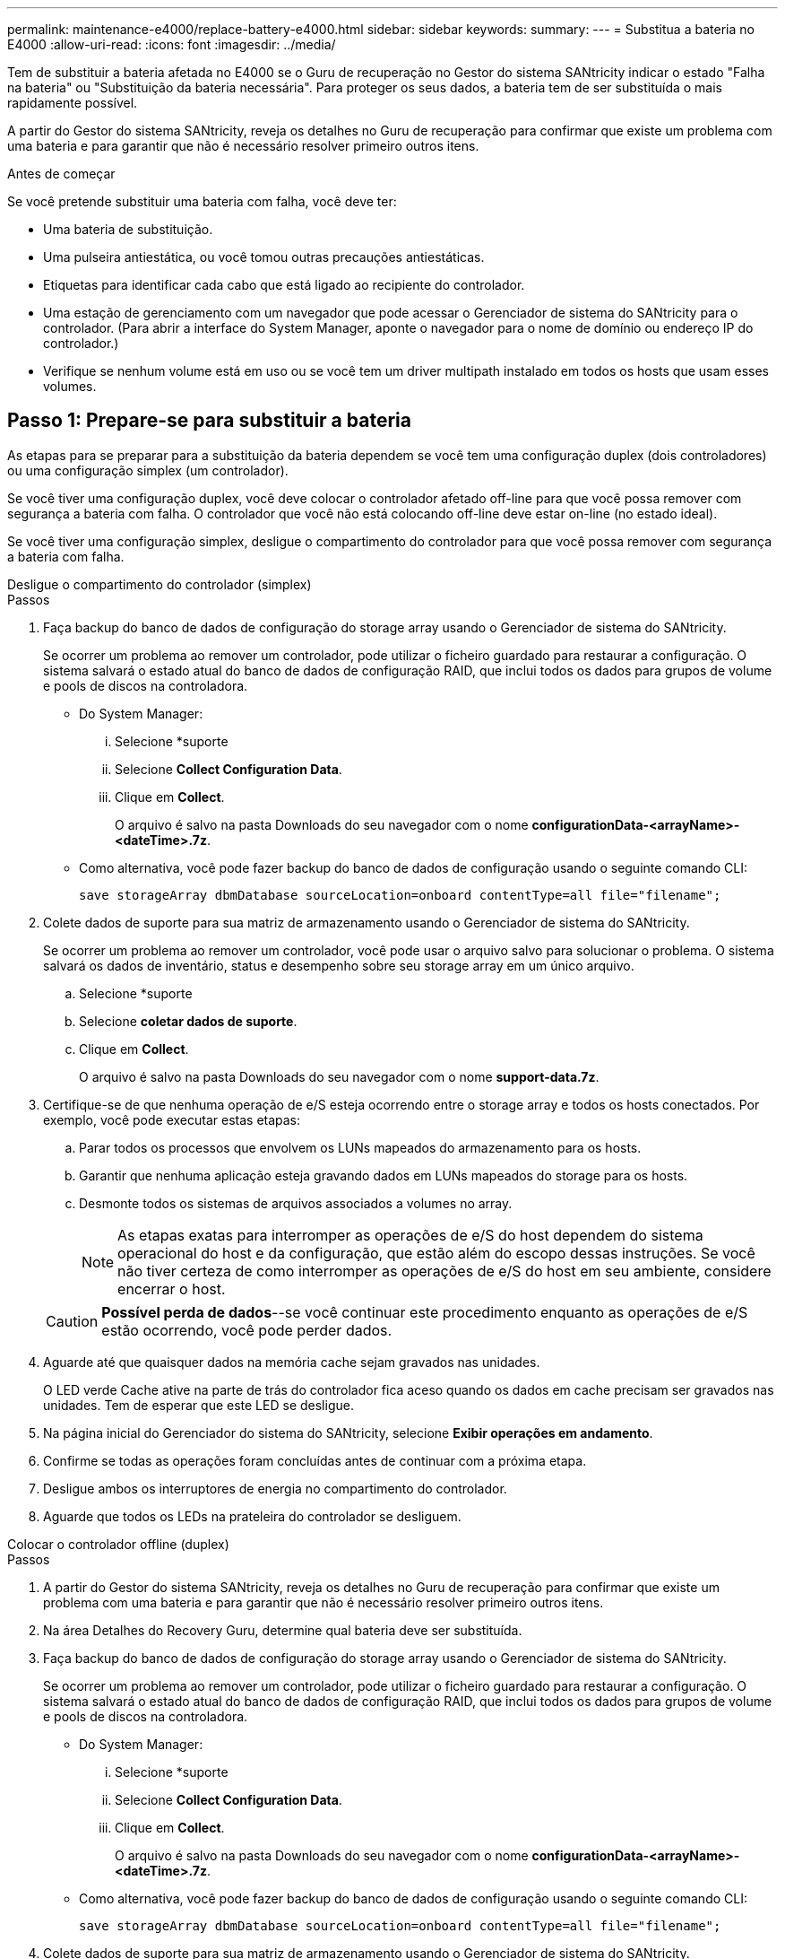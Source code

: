 ---
permalink: maintenance-e4000/replace-battery-e4000.html 
sidebar: sidebar 
keywords:  
summary:  
---
= Substitua a bateria no E4000
:allow-uri-read: 
:icons: font
:imagesdir: ../media/


[role="lead"]
Tem de substituir a bateria afetada no E4000 se o Guru de recuperação no Gestor do sistema SANtricity indicar o estado "Falha na bateria" ou "Substituição da bateria necessária". Para proteger os seus dados, a bateria tem de ser substituída o mais rapidamente possível.

A partir do Gestor do sistema SANtricity, reveja os detalhes no Guru de recuperação para confirmar que existe um problema com uma bateria e para garantir que não é necessário resolver primeiro outros itens.

.Antes de começar
Se você pretende substituir uma bateria com falha, você deve ter:

* Uma bateria de substituição.
* Uma pulseira antiestática, ou você tomou outras precauções antiestáticas.
* Etiquetas para identificar cada cabo que está ligado ao recipiente do controlador.
* Uma estação de gerenciamento com um navegador que pode acessar o Gerenciador de sistema do SANtricity para o controlador. (Para abrir a interface do System Manager, aponte o navegador para o nome de domínio ou endereço IP do controlador.)
* Verifique se nenhum volume está em uso ou se você tem um driver multipath instalado em todos os hosts que usam esses volumes.




== Passo 1: Prepare-se para substituir a bateria

As etapas para se preparar para a substituição da bateria dependem se você tem uma configuração duplex (dois controladores) ou uma configuração simplex (um controlador).

Se você tiver uma configuração duplex, você deve colocar o controlador afetado off-line para que você possa remover com segurança a bateria com falha. O controlador que você não está colocando off-line deve estar on-line (no estado ideal).

Se você tiver uma configuração simplex, desligue o compartimento do controlador para que você possa remover com segurança a bateria com falha.

[role="tabbed-block"]
====
.Desligue o compartimento do controlador (simplex)
--
.Passos
. Faça backup do banco de dados de configuração do storage array usando o Gerenciador de sistema do SANtricity.
+
Se ocorrer um problema ao remover um controlador, pode utilizar o ficheiro guardado para restaurar a configuração. O sistema salvará o estado atual do banco de dados de configuração RAID, que inclui todos os dados para grupos de volume e pools de discos na controladora.

+
** Do System Manager:
+
... Selecione *suporte
... Selecione *Collect Configuration Data*.
... Clique em *Collect*.
+
O arquivo é salvo na pasta Downloads do seu navegador com o nome *configurationData-<arrayName>-<dateTime>.7z*.



** Como alternativa, você pode fazer backup do banco de dados de configuração usando o seguinte comando CLI:
+
`save storageArray dbmDatabase sourceLocation=onboard contentType=all file="filename";`



. Colete dados de suporte para sua matriz de armazenamento usando o Gerenciador de sistema do SANtricity.
+
Se ocorrer um problema ao remover um controlador, você pode usar o arquivo salvo para solucionar o problema. O sistema salvará os dados de inventário, status e desempenho sobre seu storage array em um único arquivo.

+
.. Selecione *suporte
.. Selecione *coletar dados de suporte*.
.. Clique em *Collect*.
+
O arquivo é salvo na pasta Downloads do seu navegador com o nome *support-data.7z*.



. Certifique-se de que nenhuma operação de e/S esteja ocorrendo entre o storage array e todos os hosts conectados. Por exemplo, você pode executar estas etapas:
+
.. Parar todos os processos que envolvem os LUNs mapeados do armazenamento para os hosts.
.. Garantir que nenhuma aplicação esteja gravando dados em LUNs mapeados do storage para os hosts.
.. Desmonte todos os sistemas de arquivos associados a volumes no array.
+

NOTE: As etapas exatas para interromper as operações de e/S do host dependem do sistema operacional do host e da configuração, que estão além do escopo dessas instruções. Se você não tiver certeza de como interromper as operações de e/S do host em seu ambiente, considere encerrar o host.

+

CAUTION: *Possível perda de dados*--se você continuar este procedimento enquanto as operações de e/S estão ocorrendo, você pode perder dados.



. Aguarde até que quaisquer dados na memória cache sejam gravados nas unidades.
+
O LED verde Cache ative na parte de trás do controlador fica aceso quando os dados em cache precisam ser gravados nas unidades. Tem de esperar que este LED se desligue.

. Na página inicial do Gerenciador do sistema do SANtricity, selecione *Exibir operações em andamento*.
. Confirme se todas as operações foram concluídas antes de continuar com a próxima etapa.
. Desligue ambos os interruptores de energia no compartimento do controlador.
. Aguarde que todos os LEDs na prateleira do controlador se desliguem.


--
.Colocar o controlador offline (duplex)
--
.Passos
. A partir do Gestor do sistema SANtricity, reveja os detalhes no Guru de recuperação para confirmar que existe um problema com uma bateria e para garantir que não é necessário resolver primeiro outros itens.
. Na área Detalhes do Recovery Guru, determine qual bateria deve ser substituída.
. Faça backup do banco de dados de configuração do storage array usando o Gerenciador de sistema do SANtricity.
+
Se ocorrer um problema ao remover um controlador, pode utilizar o ficheiro guardado para restaurar a configuração. O sistema salvará o estado atual do banco de dados de configuração RAID, que inclui todos os dados para grupos de volume e pools de discos na controladora.

+
** Do System Manager:
+
... Selecione *suporte
... Selecione *Collect Configuration Data*.
... Clique em *Collect*.
+
O arquivo é salvo na pasta Downloads do seu navegador com o nome *configurationData-<arrayName>-<dateTime>.7z*.



** Como alternativa, você pode fazer backup do banco de dados de configuração usando o seguinte comando CLI:
+
`save storageArray dbmDatabase sourceLocation=onboard contentType=all file="filename";`



. Colete dados de suporte para sua matriz de armazenamento usando o Gerenciador de sistema do SANtricity.
. Se ocorrer um problema ao remover um controlador, você pode usar o arquivo salvo para solucionar o problema. O sistema salvará os dados de inventário, status e desempenho sobre seu storage array em um único arquivo.
+
.. Selecione *suporte
.. Selecione *coletar dados de suporte*.
.. Clique em *Collect*.
+
O ficheiro é guardado na pasta Transferências do seu browser com o nome support-data.7z.



. Se o controlador ainda não estiver offline, coloque-o offline agora usando o Gerenciador de sistema do SANtricity.
+
** A partir do SANtricity System Manager:
+
... Selecione *hardware*.
... Se o gráfico mostrar as unidades, selecione *Controller & Components* (controlador e componentes) para mostrar os controladores.
... Selecione o controlador que pretende colocar offline.
... No menu de contexto, selecione *colocar offline* e confirme que deseja executar a operação.
+

NOTE: Se você estiver acessando o Gerenciador de sistema do SANtricity usando o controlador que você está tentando ficar offline, uma mensagem Gerenciador de sistema do SANtricity indisponível será exibida. Selecione *conetar-se a uma conexão de rede alternativa* para acessar automaticamente o Gerenciador de sistema do SANtricity usando o outro controlador.



** Como alternativa, você pode colocar os controladores offline usando os seguintes comandos CLI:
+
*Para o controlador A*: `set controller [a] availability=offline`

+
*Para o controlador B*: `set controller [b] availability=offline`



. Aguarde até que o Gerenciador de sistema do SANtricity atualize o status do controlador para offline.
. Selecione *Reverificar* no Recovery Guru e confirme se o campo *OK para remover* na área *Detalhes* exibe *Sim*. Isto indica que é seguro proceder à remoção do recipiente do controlador.


--
====


== Etapa 2: Remova o recipiente do controlador E4000

Você precisa remover o recipiente do controlador da prateleira do controlador, para que você possa remover a bateria.

.Antes de começar
Certifique-se de que tem o seguinte:

* Uma pulseira antiestática, ou você tomou outras precauções antiestáticas.
* Etiquetas para identificar cada cabo que está ligado ao recipiente do controlador.


.Passos
. Desligue todos os cabos do recipiente do controlador.
+

CAUTION: Para evitar um desempenho degradado, não torça, dobre, aperte ou pise nos cabos.

. Se as portas do host no canister do controlador usarem transcetores SFP, deixe-as instaladas.
. Confirme se os LEDs Cache ative na parte traseira do controlador e na placa frontal do controlador estão desligados.
+
Se qualquer LED estiver ligado, o controlador ainda está a utilizar a alimentação da bateria. Todos os LEDs devem estar desligados antes de continuar com este procedimento.

. Aperte o trinco na pega do excêntrico até que este se solte, abra totalmente a pega do excêntrico para libertar o recipiente do controlador do plano médio e, em seguida, utilizando duas mãos, puxe o recipiente do controlador até meio do chassis.




== Passo 3: Instale a nova bateria

Você deve remover a bateria com falha e substituí-la.

.Passos
. Desembale a nova bateria e coloque-a numa superfície plana e sem estática.
+

NOTE: Para cumprir com os regulamentos IATA com segurança, as baterias de substituição são enviadas com um estado de carga (SoC) de 30% ou menos. Quando voltar a aplicar energia, tenha em mente que o armazenamento em cache de gravação não será retomado até que a bateria de substituição esteja totalmente carregada e tenha concluído o ciclo de aprendizagem inicial.

. Se você ainda não está aterrado, aterre-se adequadamente.
. Retire o recipiente do controlador do chassis.
. Vire o recipiente do controlador e coloque-o numa superfície plana e estável.
. Abra a tampa pressionando os botões azuis nas laterais do recipiente do controlador para soltar a tampa e, em seguida, gire a tampa para cima e para fora do recipiente do controlador.
+
image::../media/drw_E4000_open_controller_module_cover_IEOPS-870.png[Abra a tampa do módulo do controlador.]

. Localize a bateria no recipiente do controlador.
. Remova a bateria com falha do recipiente do controlador:
+
.. Empurre a patilha de libertação da bateria na parte lateral do recipiente do controlador.
.. Deslize a bateria para cima até que ela solte os suportes de fixação e, em seguida, levante a bateria para fora do recipiente do controlador.
.. Desligue a bateria do recipiente do controlador.
+
image::../media/drw_E4000_replace_nvbattery_IEOPS-862.png[Retire a bateria.]

+
|===


 a| 
image::../media/legend_icon_01.png[Um ícone]
| Patilha de libertação da bateria 


 a| 
image::../media/legend_icon_02.png[Dois ícones]
| Conetor de alimentação da bateria 
|===


. Retire a bateria de substituição da respetiva embalagem. Instale a bateria de substituição:
+
.. Volte a ligar o conetor da bateria à tomada no recipiente do controlador.
+
Certifique-se de que o conetor fica bloqueado no soquete da bateria na placa-mãe.

.. Alinhe a bateria com os suportes de fixação na parede lateral de chapa metálica.
.. Deslize a patilha de libertação da bateria para baixo até que o trinco da bateria encaixe e encaixe na abertura na parede lateral.


. Volte a instalar a tampa do recipiente do controlador e bloqueie-a no lugar.




== Etapa 4: Reinstale o recipiente do controlador

Depois de substituir os componentes no recipiente do controlador, volte a instalá-lo no chassis.

.Passos
. Se você ainda não está aterrado, aterre-se adequadamente.
. Se ainda não o tiver feito, substitua a tampa no recipiente do controlador.
. Vire o controlador ao contrário, de modo a que a tampa amovível fique virada para baixo.
. Com a pega do came na posição aberta, deslize o controlador até à prateleira.
. Volte a colocar os cabos.
+

NOTE: Se você removeu os conversores de Mídia (QSFPs ou SFPs), lembre-se de reinstalá-los se você estiver usando cabos de fibra ótica.

. Prenda os cabos ao dispositivo de gerenciamento de cabos com o gancho e a alça de loop.




== Passo 5: Substituição completa da bateria

As etapas para concluir a substituição da bateria dependem se você tem uma configuração duplex (dois controladores) ou simplex (um controlador).

[role="tabbed-block"]
====
.Controlador de ativação (simplex)
--
.Passos
. Ligue os dois interruptores de energia na parte de trás do compartimento do controlador.
+
** Não desligue os interruptores de energia durante o processo de ativação, que normalmente leva 90 segundos ou menos para ser concluído.
** Os ventiladores em cada prateleira são muito altos quando eles começam a funcionar. O ruído alto durante o arranque é normal.


. Quando o controlador estiver novamente online, verifique os LEDs de atenção do compartimento do controlador.
+
Se o estado não for o ideal ou se algum dos LEDs de atenção estiver aceso, confirme se todos os cabos estão corretamente encaixados e verifique se a bateria e o recipiente do controlador estão instalados corretamente. Se necessário, retire e volte a instalar o recipiente do controlador e a bateria.

+

NOTE: Se não conseguir resolver o problema, contacte o suporte técnico. Se necessário, colete dados de suporte para seu storage array usando o Gerenciador de sistema do SANtricity.

. Colete dados de suporte para sua matriz de armazenamento usando o Gerenciador de sistema do SANtricity.
+
.. Selecione *suporte
.. Selecione coletar dados de suporte.
.. Clique em coletar.
+
O arquivo é salvo na pasta Downloads do seu navegador com o nome *support-data.7z*.





--
.Colocar o controlador online (duplex)
--
.Passos
. Coloque o controlador on-line usando o Gerenciador de sistema do SANtricity.
+
** A partir do SANtricity System Manager:
+
... Selecione *hardware*.
... Se o gráfico mostrar as unidades, selecione *Controller & Components*.
... Selecione o controlador que pretende colocar online.
... Selecione *Place Online* no menu de contexto e confirme que deseja executar a operação.
+
O sistema coloca o controlador online.



** Como alternativa, você pode colocar o controlador novamente online usando os seguintes comandos CLI:
+
*Para o controlador A*: `set controller [a] availability=online`;

+
*Para o controlador B*: `set controller [b] availability=online`;



. Quando o controlador estiver novamente online, verifique os LEDs de atenção do compartimento do controlador.
+
Se o estado não for o ideal ou se algum dos LEDs de atenção estiver aceso, confirme se todos os cabos estão corretamente encaixados e verifique se a bateria e o recipiente do controlador estão instalados corretamente. Se necessário, retire e volte a instalar o recipiente do controlador e a bateria.

+

NOTE: Se não conseguir resolver o problema, contacte o suporte técnico. Se necessário, colete dados de suporte para seu storage array usando o Gerenciador de sistema do SANtricity.

. Verifique se todos os volumes foram devolvidos ao proprietário preferido.
+
.. Selecione *armazenamento de volumes*. Na página *todos os volumes*, verifique se os volumes são distribuídos aos seus proprietários preferidos. Selecione *mais
.. Se todos os volumes forem propriedade do proprietário preferido, avance para o passo 5.
.. Se nenhum dos volumes for retornado, você deverá retornar manualmente os volumes. Vá para *mais
.. Se apenas alguns dos volumes forem devolvidos aos seus proprietários preferidos após a distribuição automática ou manual, você deve verificar o Recovery Guru para problemas de conetividade do host.
.. Se não houver Guru de recuperação presente ou se depois de seguir as etapas do guru de recuperação os volumes ainda não forem devolvidos aos seus proprietários preferidos, entre em Contato com o suporte.


. Colete dados de suporte para sua matriz de armazenamento usando o Gerenciador de sistema do SANtricity.
+
.. Selecione *suporte
.. Selecione *coletar dados de suporte*.
.. Clique em *Collect*.
+
O arquivo é salvo na pasta Downloads do seu navegador com o nome *support-data.7z*.





--
====
.O que se segue?
A substituição da bateria está concluída. Pode retomar as operações normais.
